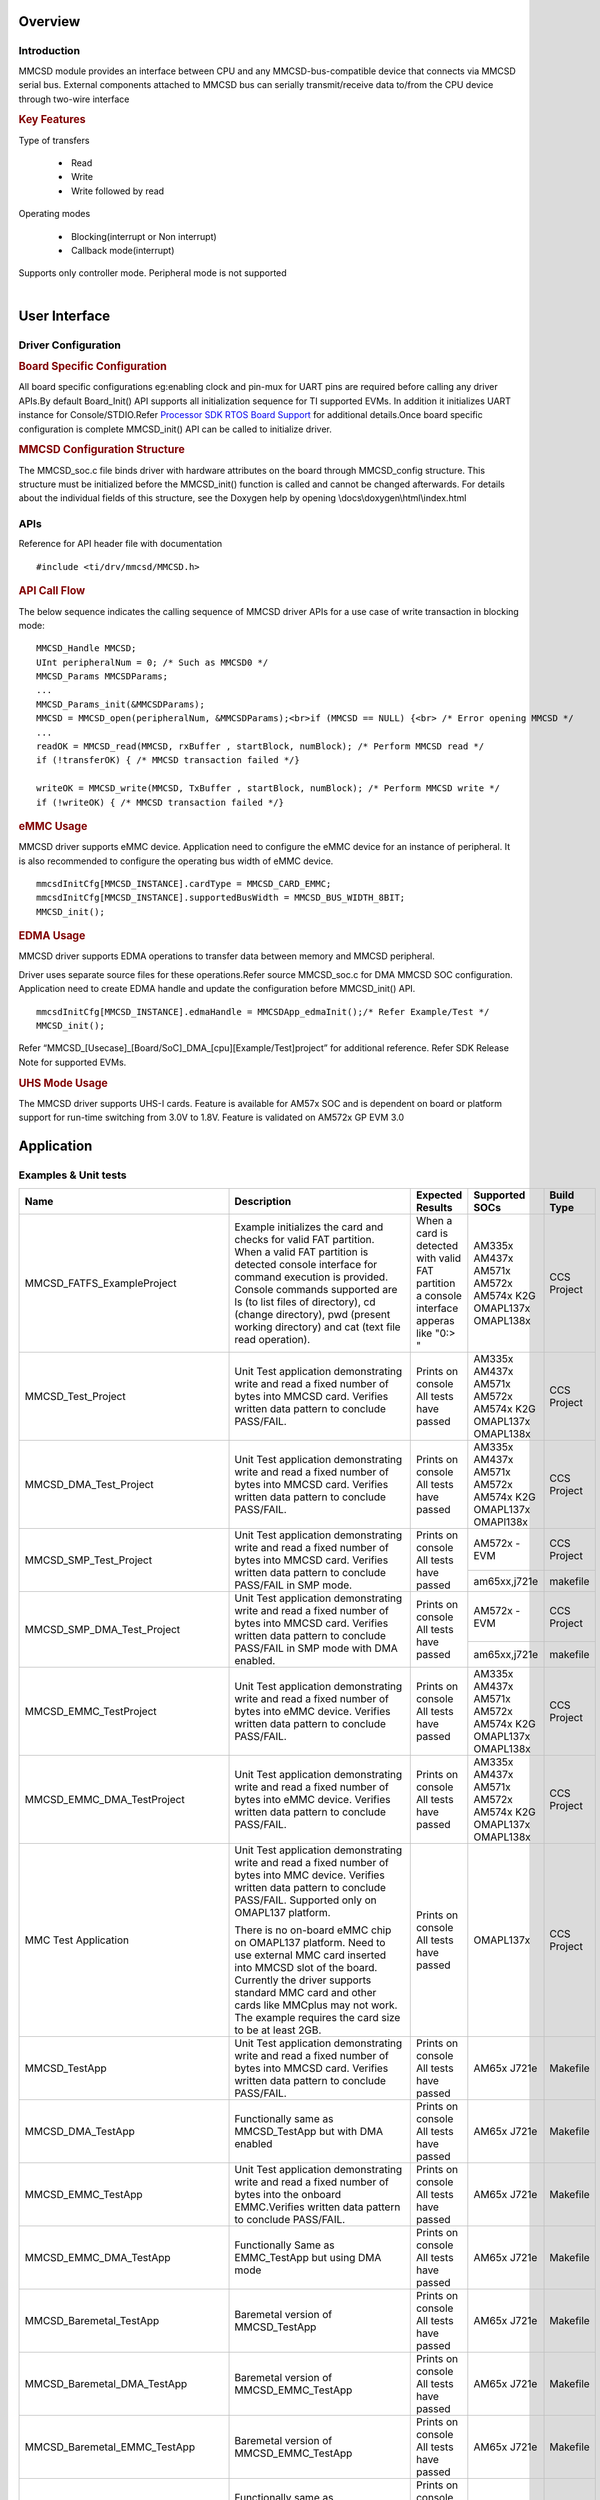 .. http://processors.wiki.ti.com/index.php/Processor_SDK_RTOS_MMCSD

Overview
--------

Introduction
^^^^^^^^^^^^

MMCSD module provides an interface between CPU and any
MMCSD-bus-compatible device that connects via MMCSD serial bus. External
components attached to MMCSD bus can serially transmit/receive data
to/from the CPU device through two-wire interface

.. rubric:: Key Features
   :name: key-features

| Type of transfers

   -   Read
   -   Write
   -   Write followed by read

| Operating modes

   -   Blocking(interrupt or Non interrupt)
   -   Callback mode(interrupt)

| Supports only controller mode. Peripheral mode is not supported

|

User Interface
--------------

Driver Configuration
^^^^^^^^^^^^^^^^^^^^^

.. rubric:: **Board Specific Configuration**
   :name: board-specific-configuration

All board specific configurations eg:enabling clock and pin-mux for
UART pins are required before calling any driver APIs.By default
Board_Init() API supports all initialization sequence for TI supported
EVMs. In addition it initializes UART instance for Console/STDIO.Refer
`Processor SDK RTOS Board
Support <index_board.html#board-support>`__ for
additional details.Once board specific configuration is complete 
MMCSD_init() API can be called to initialize driver.

.. rubric:: **MMCSD Configuration Structure**
   :name: mmcsd-configuration-structure

The MMCSD_soc.c file binds driver with hardware attributes on the
board through MMCSD_config structure. This structure must be 
initialized before the MMCSD_init() function is called and cannot be
changed afterwards. For details about the individual fields of this
structure, see the Doxygen help by opening
\\docs\\doxygen\\html\\index.html

APIs
^^^^^

Reference for API header file with documentation

::

    #include <ti/drv/mmcsd/MMCSD.h>

.. rubric:: API Call Flow
   :name: api-call-flow

The below sequence indicates the calling sequence of MMCSD driver APIs
for a use case of write transaction in blocking mode:

::

     MMCSD_Handle MMCSD;
     UInt peripheralNum = 0; /* Such as MMCSD0 */
     MMCSD_Params MMCSDParams;
     ...
     MMCSD_Params_init(&MMCSDParams);
     MMCSD = MMCSD_open(peripheralNum, &MMCSDParams);<br>if (MMCSD == NULL) {<br> /* Error opening MMCSD */
     ...
     readOK = MMCSD_read(MMCSD, rxBuffer , startBlock, numBlock); /* Perform MMCSD read */
     if (!transferOK) { /* MMCSD transaction failed */}

     writeOK = MMCSD_write(MMCSD, TxBuffer , startBlock, numBlock); /* Perform MMCSD write */
     if (!writeOK) { /* MMCSD transaction failed */}


.. rubric:: eMMC Usage
   :name: emmc-usage

MMCSD driver supports eMMC device. Application need to configure the
eMMC device for an instance of peripheral. It is also recommended to
configure the operating bus width of eMMC device.

::

    mmcsdInitCfg[MMCSD_INSTANCE].cardType = MMCSD_CARD_EMMC;
    mmcsdInitCfg[MMCSD_INSTANCE].supportedBusWidth = MMCSD_BUS_WIDTH_8BIT;
    MMCSD_init();

.. rubric:: EDMA Usage
   :name: edma-usage

MMCSD driver supports EDMA operations to transfer data between memory
and MMCSD peripheral.

Driver uses separate source files for these operations.Refer source
MMCSD_soc.c for DMA MMCSD SOC configuration. Application need to create
EDMA handle and update the configuration before MMCSD_init() API.

::

    mmcsdInitCfg[MMCSD_INSTANCE].edmaHandle = MMCSDApp_edmaInit();/* Refer Example/Test */
    MMCSD_init();

Refer “MMCSD_[Usecase]_[Board/SoC]_DMA_[cpu][Example/Test]project” for
additional reference. Refer SDK Release Note for supported EVMs.

.. rubric:: UHS Mode Usage
   :name: uhs-mode-usage

The MMCSD driver supports UHS-I cards. Feature is available for AM57x
SOC and is dependent on board or platform support for run-time switching
from 3.0V to 1.8V. Feature is validated on AM572x GP EVM 3.0

Application
------------

Examples & Unit tests
^^^^^^^^^^^^^^^^^^^^^

+----------------------------------+-------------------------------+-----------------------+-----------------+--------------+
| Name                             |   Description                 |  Expected Results     |  Supported SOCs | Build Type   |
+==================================+===============================+=======================+=================+==============+
| MMCSD_FATFS_ExampleProject       |   Example initializes         | When a card is        |  AM335x         |              |
|                                  |   the card and checks         | detected with valid   |  AM437x         |              |
|                                  |   for valid FAT               | FAT partition a       |  AM571x         |              |
|                                  |   partition. When a           | console interface     |  AM572x         |              |
|                                  |   valid FAT partition         | apperas like "0:> "   |  AM574x         |              |
|                                  |   is detected console         |                       |  K2G            |              |
|                                  |   interface for               |                       |  OMAPL137x      |              |
|                                  |   command execution           |                       |  OMAPL138x      |              |
|                                  |   is provided.                |                       |                 | CCS Project  |
|                                  |   Console commands            |                       |                 |              |
|                                  |   supported are ls            |                       |                 |              |
|                                  |   (to list files of           |                       |                 |              |
|                                  |   directory), cd              |                       |                 |              |
|                                  |   (change directory),         |                       |                 |              |
|                                  |   pwd (present                |                       |                 |              |
|                                  |   working directory)          |                       |                 |              |
|                                  |   and cat (text file          |                       |                 |              |
|                                  |   read operation).            |                       |                 |              |
+----------------------------------+-------------------------------+-----------------------+-----------------+--------------+
| MMCSD_Test_Project               |                               | Prints  on  console   |  AM335x         |              |
|                                  |   Unit Test                   | All tests have passed |  AM437x         |              |
|                                  |   application                 |                       |  AM571x         |              |
|                                  |   demonstrating write         |                       |  AM572x         |              |
|                                  |   and read a fixed            |                       |  AM574x         | CCS Project  |
|                                  |   number of bytes             |                       |  K2G            |              |
|                                  |   into MMCSD card.            |                       |  OMAPL137x      |              |
|                                  |   Verifies written            |                       |  OMAPL138x      |              |
|                                  |   data pattern to             |                       |                 |              |
|                                  |   conclude PASS/FAIL.         |                       |                 |              |
+----------------------------------+-------------------------------+-----------------------+-----------------+--------------+
| MMCSD_DMA_Test_Project           |                               | Prints on console     |  AM335x         |              |
|                                  |   Unit Test                   | All tests have passed |  AM437x         |              |
|                                  |   application                 |                       |  AM571x         |              |
|                                  |   demonstrating write         |                       |  AM572x         |              |
|                                  |   and read a fixed            |                       |  AM574x         | CCS Project  |
|                                  |   number of bytes             |                       |  K2G            |              |
|                                  |   into MMCSD card.            |                       |  OMAPL137x      |              |
|                                  |   Verifies written            |                       |  OMAPl138x      |              |
|                                  |   data pattern to             |                       |                 |              |
|                                  |   conclude PASS/FAIL.         |                       |                 |              |
+----------------------------------+-------------------------------+-----------------------+-----------------+--------------+
| MMCSD_SMP_Test_Project           |                               | Prints  on  console   |  AM572x - EVM   |              |
|                                  |   Unit Test                   | All tests have passed |                 |              |
|                                  |   application                 |                       |                 |              |
|                                  |   demonstrating write         |                       |                 |              |
|                                  |   and read a fixed            |                       |                 | CCS Project  |
|                                  |   number of bytes             |                       |                 |              |
|                                  |   into MMCSD card.            |                       |                 |              |
|                                  |   Verifies written            |                       |                 |              |
|                                  |   data pattern to             |                       |                 |              |
|                                  |   conclude PASS/FAIL in SMP   |                       +-----------------+--------------+
|                                  |   mode.                       |                       |  am65xx,j721e   |   makefile   |
+----------------------------------+-------------------------------+-----------------------+-----------------+--------------+
| MMCSD_SMP_DMA_Test_Project       |                               | Prints on console     |  AM572x - EVM   |              |
|                                  |   Unit Test                   | All tests have passed |                 |              |
|                                  |   application                 |                       |                 |              |
|                                  |   demonstrating write         |                       |                 |              |
|                                  |   and read a fixed            |                       |                 | CCS Project  |
|                                  |   number of bytes             |                       |                 |              |
|                                  |   into MMCSD card.            |                       |                 |              |
|                                  |   Verifies written            |                       |                 |              |
|                                  |   data pattern to             |                       |                 |              |
|                                  |   conclude PASS/FAIL in SMP   |                       +-----------------+--------------+
|                                  |   mode with DMA enabled.      |                       |  am65xx,j721e   |   makefile   |
+----------------------------------+-------------------------------+-----------------------+-----------------+--------------+
| MMCSD_EMMC_TestProject           |                               | Prints on console     |  AM335x         |              |
|                                  |   Unit Test                   | All tests have passed |  AM437x         |              |
|                                  |   application                 |                       |  AM571x         |              |
|                                  |   demonstrating write         |                       |  AM572x         |              |
|                                  |   and read a fixed            |                       |  AM574x         | CCS Project  |
|                                  |   number of bytes             |                       |  K2G            |              |
|                                  |   into eMMC device.           |                       |  OMAPL137x      |              |
|                                  |   Verifies written            |                       |  OMAPL138x      |              |
|                                  |   data pattern to             |                       |                 |              |
|                                  |   conclude PASS/FAIL.         |                       |                 |              |
|                                  |                               |                       |                 |              |
+----------------------------------+-------------------------------+-----------------------+-----------------+--------------+
| MMCSD_EMMC_DMA_TestProject       |                               | Prints on console     |  AM335x         |              |
|                                  |   Unit Test                   | All tests have passed |  AM437x         |              |
|                                  |   application                 |                       |  AM571x         |              |
|                                  |   demonstrating write         |                       |  AM572x         |              |
|                                  |   and read a fixed            |                       |  AM574x         |              |
|                                  |   number of bytes             |                       |  K2G            | CCS Project  |
|                                  |   into eMMC device.           |                       |  OMAPL137x      |              |
|                                  |   Verifies written            |                       |  OMAPL138x      |              |
|                                  |   data pattern to             |                       |                 |              |
|                                  |   conclude PASS/FAIL.         |                       |                 |              |
|                                  |                               |                       |                 |              |
|                                  |                               |                       |                 |              |
+----------------------------------+-------------------------------+-----------------------+-----------------+--------------+
| MMC Test Application             |                               | Prints on console     |                 |              |
|                                  |   Unit Test                   | All tests have passed |                 |              |
|                                  |   application                 |                       |                 |              |
|                                  |   demonstrating write         |                       |                 |              |
|                                  |   and read a fixed            |                       |                 |              |
|                                  |   number of bytes             |                       |                 |              |
|                                  |   into MMC device.            |                       |                 |              |
|                                  |   Verifies written            |                       |                 |              |
|                                  |   data pattern to             |                       |                 |              |
|                                  |   conclude PASS/FAIL.         |                       |                 |              |
|                                  |   Supported only on           |                       |                 |              |
|                                  |   OMAPL137 platform.          |                       |  OMAPL137x      | CCS Project  |
|                                  |                               |                       |                 |              |
|                                  |   There is no on-board        |                       |                 |              |
|                                  |   eMMC chip on OMAPL137       |                       |                 |              |
|                                  |   platform. Need to use       |                       |                 |              |
|                                  |   external MMC card           |                       |                 |              |
|                                  |   inserted into MMCSD         |                       |                 |              |
|                                  |   slot of the board.          |                       |                 |              |
|                                  |   Currently the driver        |                       |                 |              |
|                                  |   supports standard MMC       |                       |                 |              |
|                                  |   card and other cards        |                       |                 |              |
|                                  |   like MMCplus may not        |                       |                 |              |
|                                  |   work. The example           |                       |                 |              |
|                                  |   requires the card           |                       |                 |              |
|                                  |   size to be at least         |                       |                 |              |
|                                  |   2GB.                        |                       |                 |              |
|                                  |                               |                       |                 |              |
|                                  |                               |                       |                 |              |
+----------------------------------+-------------------------------+-----------------------+-----------------+--------------+
| MMCSD_TestApp                    |                               | Prints on console     |                 |              |
|                                  |   Unit Test                   | All tests have passed |                 |              |
|                                  |   application                 |                       |                 |              |
|                                  |   demonstrating write         |                       |                 |              |
|                                  |   and read a fixed            |                       |                 |              |
|                                  |   number of bytes             |                       |  AM65x          | Makefile     |
|                                  |   into MMCSD card.            |                       |  J721e          |              |
|                                  |   Verifies written            |                       |                 |              |
|                                  |   data pattern to             |                       |                 |              |
|                                  |   conclude PASS/FAIL.         |                       |                 |              |
+----------------------------------+-------------------------------+-----------------------+-----------------+--------------+
|  MMCSD_DMA_TestApp               |   Functionally same           | Prints on console     |                 |              |
|                                  |   as MMCSD_TestApp            | All tests have passed |                 |              |
|                                  |   but with DMA enabled        |                       |  AM65x          | Makefile     |
|                                  |                               |                       |  J721e          |              |
|                                  |                               |                       |                 |              |
+----------------------------------+-------------------------------+-----------------------+-----------------+--------------+
| MMCSD_EMMC_TestApp               |                               |                       |                 |              |
|                                  |   Unit Test                   | Prints  on console    |                 |              |
|                                  |   application                 | All tests have passed |                 |              |
|                                  |   demonstrating write         |                       |                 |              |
|                                  |   and read a fixed            |                       |  AM65x          | Makefile     |
|                                  |   number of bytes             |                       |  J721e          |              |
|                                  |   into the onboard            |                       |                 |              |
|                                  |   EMMC.Verifies written       |                       |                 |              |
|                                  |   data pattern to             |                       |                 |              |
|                                  |   conclude PASS/FAIL.         |                       |                 |              |
+----------------------------------+-------------------------------+-----------------------+-----------------+--------------+
| MMCSD_EMMC_DMA_TestApp           |   Functionally                | Prints on console     |                 |              |
|                                  |   Same as EMMC_TestApp        | All tests have passed |  AM65x          | Makefile     |
|                                  |   but using  DMA mode         |                       |  J721e          |              |
+----------------------------------+-------------------------------+-----------------------+-----------------+--------------+
| MMCSD_Baremetal_TestApp          |   Baremetal version of        | Prints on console     |                 |              |
|                                  |   MMCSD_TestApp               | All tests have passed |                 |              |
|                                  |                               |                       |  AM65x          | Makefile     |
|                                  |                               |                       |  J721e          |              |
+----------------------------------+-------------------------------+-----------------------+-----------------+--------------+
| MMCSD_Baremetal_DMA_TestApp      |   Baremetal version of        | Prints on console     |                 |              |
|                                  |   MMCSD_EMMC_TestApp          | All tests have passed |                 |              |
|                                  |                               |                       |  AM65x          | Makefile     |
|                                  |                               |                       |  J721e          |              |
+----------------------------------+-------------------------------+-----------------------+-----------------+--------------+
| MMCSD_Baremetal_EMMC_TestApp     |   Baremetal version of        | Prints on console     |                 |              |
|                                  |   MMCSD_EMMC_TestApp          | All tests have passed |                 |              |
|                                  |                               |                       |  AM65x          | Makefile     |
|                                  |                               |                       |  J721e          |              |
+----------------------------------+-------------------------------+-----------------------+-----------------+--------------+
| MMCSD_Baremetal_EMMC_DMA_TestApp |   Functionally same as        | Prints on console     |                 |              |
|                                  |   MMCSD_Baremetal_EMMC_TestApp| All tests have passed |                 |              |
|                                  |   but with DMA enabled        |                       |  AM65x          | Makefile     |
|                                  |                               |                       |  J721e          |              |
+----------------------------------+-------------------------------+-----------------------+-----------------+--------------+
| MMCSD_Regression_TestApp         |   Menu driven regression test | Prints on console     |                 |              |
|                                  |   which tests various         | All tests have passed |  AM65x          | Makefile     |
|                                  |   configurations of SD card   |                       |  J721e          |              |
+----------------------------------+-------------------------------+-----------------------+-----------------+--------------+
| MMCSD_EMMC_Regression_TestApp    |   Menu driven regression test | Prints on console     |                 |              |
|                                  |   which tests various         | All tests have passed |  AM65x          | Makefile     |
|                                  |   configurations of EMMC      |                       |  J721e          |              |
+----------------------------------+-------------------------------+-----------------------+-----------------+--------------+

Benchmarking Read/Write Performance (on AM65x/J721e)
-----------------------------------------------

The MMCSD_<EMMC>_Regression_TestApp application (listed above) measures
read/write throughput (in mega bytes per sec).

It measures the following:

- RAW read/write throughput:  This involves the reading/writing of a continuous
  block of data, say 1MB data buffer on to the SD/eMMC using
  MMCSD_Read()/MMCSD_Write().

- FATFS read/write (SD Only) throughput: This involves reading/writing of a 1MB
  buffer of data through f_read()/f_write(). Please note that FAT32 is tested
  with SD card only

Benchmarking Steps
------------------

The performance benchmarks on SD Read/Write can be done with the following
steps:

- Load the MMCSD_Regression_TestApp on A53/R5 core of AM65x or mpu1_0/mcu1_0
  core of J721e

- Insert SD Card formatted with FAT32 format preferably with allocation
  size=4096 bytes for better performance.

- Run the application. It presents with a menu of various modes the SD card
  which can be run on the UART console

- Select the desired mode from the list (say HS mode) and press Enter

- The test will run RAW & FATFS read/writes of various buffer sizes 256K, 512K,
  1024K and 2048K. This might take a minute or two to complete.

- Two tables are printed at the end of the test run for this mode with RAW &
  FATFS throughput numbers for each buffer size.

- Note: Instead of running each mode seperately, you can select "All non
  powercycle tests" option (-1)  which runs all the supported modes along with
  the throughput numbers for each of them.


EMMC performance benchmarks can be measured with the following steps

- Load the MMCSD_EMMC_Regression_TestApp on A53/R5 core of AM65x or
  mpu1_0/mcu1_0 core of J721e

- Run the application. It presents with a menu of various eMMC modes which can
  be run on the UART console

- Select the desired mode from the list (say HS-DDR mode) and press Enter

- The test will run RAW read/writes of various buffer sizes 256K, 512K, 1024K
  and 2048K. This might take a minute or two to complete.

- A table is printed at the end of the test with the RAW throughput numbers for
  each buffer size.

.. note:: Instead of running each mode seperately, you can select "All non
   powercycle tests" option (-1)  which runs all the supported modes along with
   the throughput numbers for each of them.

Building CCS projects based examples
------------------------------------

CCS Projects mentioned in the above table are built using pdkProjectCreate.bat/sh as explained in
`PDK Example and Test Project Creation <index_overview.html#pdk-example-and-test-project-creation>`__


Building MMCSD Test applications via makefiles
----------------------------------------------

- MMCSD Test applications and dependent libraries are built from the top level
  mmcsd makefile

- Refer to the `Processor SDK RTOS Getting Started Guide
  <index_overview.html#setup-environment>`__  for details of how to setup the
  build environment. Once you have setup the build environment, issue the
  following commands:

   - cd <pdk>/packages/

   - To build: make mmcsd

   - To clean: make mmcsd_clean

- Similarly, to build at the module level, issue the following commands for
  rebuilding:

   - cd <pdk>/packages/ti/drv/mmcsd

   - To build: make all

   - To clean: make clean


Additional References
---------------------

+-----------------------------------+--------------------------------------------+
| **Document**                      | **Location**                               |
+-----------------------------------+--------------------------------------------+
| API Reference Manual              | $(TI_PDK_INSTALL_DIR)\\packages\\ti        |
|                                   | \\drv\\mmcsd\\docs\\doxygen\\html\\inde    |
|                                   | x.html                                     |
+-----------------------------------+--------------------------------------------+
| Release Notes                     | $(TI_PDK_INSTALL_DIR)\\packages\\ti        |
|                                   | \\drv\\mmcsd\\docs\\ReleaseNotes_MMCS      |
|                                   | D_LLD.pdf                                  |
+-----------------------------------+--------------------------------------------+

|

